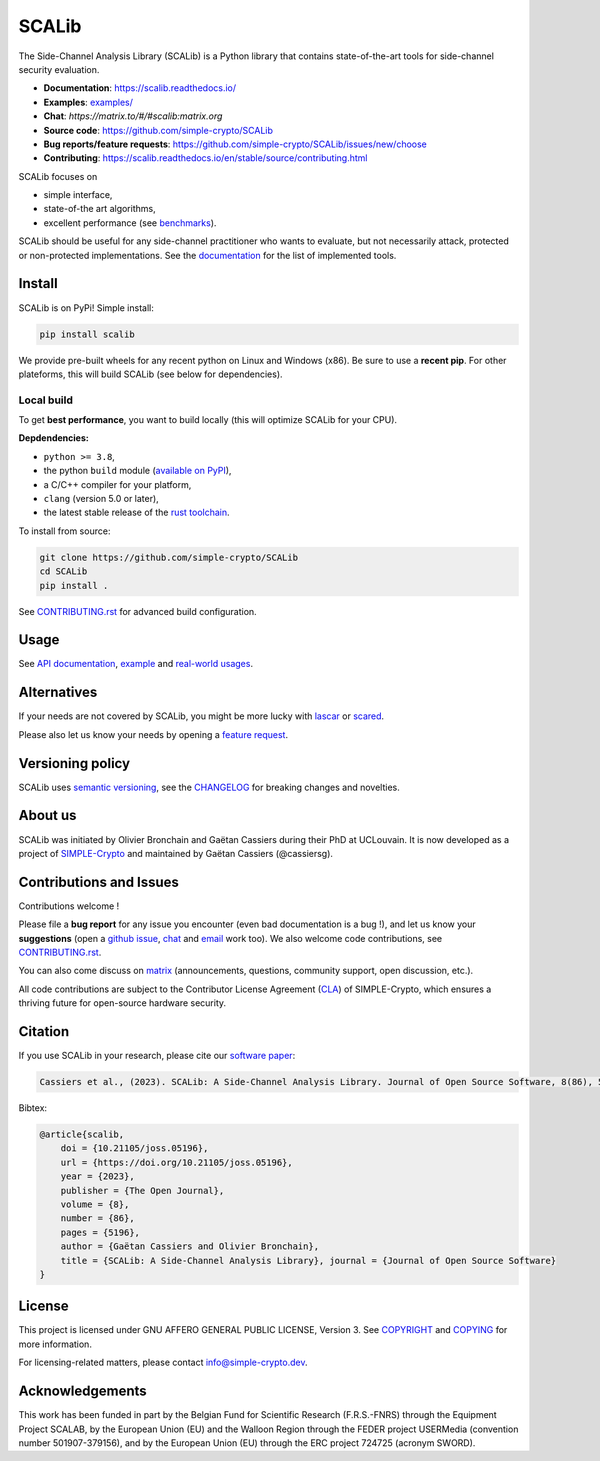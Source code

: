 ======
SCALib
======

.. image:: https://badge.fury.io/py/scalib.svg
    :target: https://pypi.org/project/scalib/
    :alt: PyPI
.. image:: https://readthedocs.org/projects/scalib/badge/?version=stable
    :target: https://scalib.readthedocs.io/en/stable/
    :alt: Documentation Status
.. image:: https://img.shields.io/matrix/scalib:matrix.org
    :target: https://matrix.to/#/#scalib:matrix.org
    :alt: Matrix room
.. image:: https://joss.theoj.org/papers/10.21105/joss.05196/status.svg
   :target: https://doi.org/10.21105/joss.05196
   :alt: JOSS paper

The Side-Channel Analysis Library (SCALib) is a Python library that
contains state-of-the-art tools for side-channel security evaluation.

- **Documentation**: https://scalib.readthedocs.io/
- **Examples**: `examples/ <examples/>`_
- **Chat**: `https://matrix.to/#/#scalib:matrix.org`
- **Source code**: https://github.com/simple-crypto/SCALib
- **Bug reports/feature requests**: https://github.com/simple-crypto/SCALib/issues/new/choose
- **Contributing**: https://scalib.readthedocs.io/en/stable/source/contributing.html


SCALib focuses on

- simple interface,
- state-of-the art algorithms,
- excellent performance (see `benchmarks <https://github.com/cassiersg/SCABench>`_).

SCALib should be useful for any side-channel practitioner who wants to
evaluate, but not necessarily attack, protected or non-protected
implementations.
See the documentation_ for the list of implemented tools.

.. _documentation: https://scalib.readthedocs.io/en/stable

Install
=======

SCALib is on PyPi! Simple install:

.. code-block::

    pip install scalib

We provide pre-built wheels for any recent python on Linux and Windows (x86).
Be sure to use a **recent pip**.
For other plateforms, this will build SCALib (see below for dependencies).

Local build
-----------

To get **best performance**, you want to build locally (this will optimize
SCALib for your CPU).

**Depdendencies:**

- ``python >= 3.8``,
- the python ``build`` module (`available on PyPI <https://pypi.org/project/build>`__),
- a C/C++ compiler for your platform,
- ``clang`` (version 5.0 or later),
- the latest stable release of the `rust toolchain <https://rustup.rs/>`_.

To install from source:

.. code-block::

    git clone https://github.com/simple-crypto/SCALib
    cd SCALib
    pip install .

See `CONTRIBUTING.rst <CONTRIBUTING.rst>`__ for advanced build configuration.

Usage
=====

See `API documentation <https://scalib.readthedocs.io/en/stable/#available-features>`_,
`example <https://github.com/simple-crypto/scalib/tree/main/examples>`_ and
`real-world usages <https://scalib.readthedocs.io/en/stable/#concrete-evaluations>`_.


Alternatives
============

If your needs are not covered by SCALib, you might be more lucky with 
`lascar <https://github.com/Ledger-Donjon/lascar>`_ or `scared <https://gitlab.com/eshard/scared>`_.

Please also let us know your needs by opening a 
`feature request <https://github.com/simple-crypto/SCALib/issues/new?assignees=&labels=&template=feature_request.md&title=>`_.

Versioning policy
=================

SCALib uses `semantic versioning <https://semver.org/>`_, see the `CHANGELOG
<CHANGELOG.rst>`_ for breaking changes and novelties.

About us
========
SCALib was initiated by Olivier Bronchain and Gaëtan Cassiers during their PhD
at UCLouvain. It is now developed as a project of
`SIMPLE-Crypto <https://www.simple-crypto.dev/>`_ and maintained by Gaëtan Cassiers (@cassiersg).

Contributions and Issues
========================

Contributions welcome !

Please file a **bug report** for any issue you encounter (even bad documentation is
a bug !), and let us know your **suggestions** (open a `github issue
<https://github.com/simple-crypto/SCALib/issues/new/choose>`_, `chat
<https://matrix.to/#/#scalib:matrix.org>`_ and `email
<mailto:gaetan.cassiers@uclouvain.be>`_ work too).
We also welcome code contributions, see `CONTRIBUTING.rst <CONTRIBUTING.rst>`_.

You can also come discuss on `matrix <https://matrix.to/#/#scalib:matrix.org>`_
(announcements, questions, community support, open discussion, etc.).

All code contributions are subject to the Contributor License Agreement (`CLA
<https://www.simple-crypto.dev/organization>`_) of SIMPLE-Crypto, which ensures
a thriving future for open-source hardware security.


Citation
========

If you use SCALib in your research, please cite our `software paper <https://doi.org/10.21105/joss.05196>`_:

.. code-block::

    Cassiers et al., (2023). SCALib: A Side-Channel Analysis Library. Journal of Open Source Software, 8(86), 5196, https://doi.org/10.21105/joss.05196

Bibtex:

.. code-block::

   @article{scalib,
       doi = {10.21105/joss.05196},
       url = {https://doi.org/10.21105/joss.05196},
       year = {2023},
       publisher = {The Open Journal},
       volume = {8},
       number = {86},
       pages = {5196},
       author = {Gaëtan Cassiers and Olivier Bronchain},
       title = {SCALib: A Side-Channel Analysis Library}, journal = {Journal of Open Source Software}
   }


License
=======
This project is licensed under GNU AFFERO GENERAL PUBLIC LICENSE, Version 3.
See `COPYRIGHT <COPYRIGHT>`_ and `COPYING <COPYING>`_ for more information.

For licensing-related matters, please contact info@simple-crypto.dev.

Acknowledgements
================

This work has been funded in part by the Belgian Fund for Scientific Research
(F.R.S.-FNRS) through the Equipment Project SCALAB, by the European Union (EU)
and the Walloon Region through the FEDER project USERMedia (convention number
501907-379156), and by the European Union (EU) through the ERC project 724725
(acronym SWORD).

